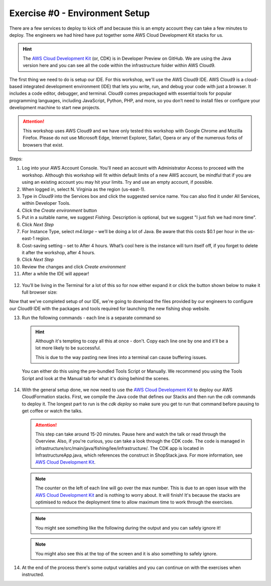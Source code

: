Exercise #0 - Environment Setup
===============================

There are a few services to deploy to kick off and because this is an empty
account they can take a few minutes to deploy. The engineers we had hired have
put together some AWS Cloud Development Kit stacks for us.

.. Hint:: The `AWS Cloud Development Kit`_ (or, CDK) is in Developer Preview on
          GitHub. We are using the Java version here and you can see all the
          code within the infrastructure folder within AWS Cloud9.

The first thing we need to do is setup our IDE. For this workshop, we'll use
the AWS Cloud9 IDE. AWS Cloud9 is a cloud-based integrated development
environment (IDE) that lets you write, run, and debug your code with just a
browser. It includes a code editor, debugger, and terminal. Cloud9 comes
prepackaged with essential tools for popular programming languages, including
JavaScript, Python, PHP, and more, so you don’t need to install files or
configure your development machine to start new projects.

.. Attention:: This workshop uses AWS Cloud9 and we have only tested this
               workshop with Google Chrome and Mozilla Firefox. Please do not
               use Microsoft Edge, Internet Explorer, Safari, Opera or any of
               the numerous forks of browsers that exist.

Steps:

1. Log into your AWS Account Console. You'll need an account with
   Administrator Access to proceed with the workshop. Although this workshop
   will fit within default limits of a new AWS account, be mindful that if
   you are using an existing account you may hit your limits. Try and use an
   empty account, if possible.
2. When logged in, select N. Virginia as the region (us-east-1).
3. Type in `Cloud9` into the Services box and click the suggested service name.
   You can also find it under All Services, within Developer Tools.
4. Click the `Create environment` button
5. Put in a suitable name, we suggest `Fishing`. Description is optional, but
   we suggest "I just fish we had more time".
6. Click `Next Step`
7. For Instance Type, select `m4.large` – we’ll be doing a lot of Java. Be
   aware that this costs $0.1 per hour in the us-east-1 region.
8. Cost-saving setting – set to After 4 hours. What’s cool here is the instance
   will turn itself off, if you forget to delete it after the workshop, after 4
   hours.
9. Click `Next Step`
10. Review the changes and click `Create environment`
11.	After a while the IDE will appear!

    .. image:: images/cloud9.png

12. You’ll be living in the Terminal for a lot of this so for now either expand
    it or click the button shown below to make it full browser size:

    .. image:: images/maxiterminal.png

Now that we've completed setup of our IDE, we're going to download the files
provided by our engineers to configure our Cloud9 IDE with the packages and
tools required for launching the new fishing shop website.

13.	Run the following commands - each line is a separate command so

    .. Hint:: Although it's tempting to copy all this at once - don't. Copy
              each line one by one and it'll be a lot more likely to be
              successful.

              This is due to the way pasting new lines into a terminal can
              cause buffering issues.

    You can either do this using the pre-bundled Tools Script or Manually. We
    recommend you using the Tools Script and look at the Manual tab for what
    it's doing behind the scenes.

    .. tabs::

        .. group-tab:: Tools Script

            .. code-block:: bash
                :linenos:

                curl -O https://fishing.serverlessretail.com/files/student-files.zip
                unzip student-files.zip
                ./tools install
                ./tools create_ssh_key
                nvm install

            At this point you might see something like
            `v8.12.0 is already installed.`, it is fine to ignore, it means
            you're on the right track.

        .. group-tab:: Manual

            .. code-block:: bash
                :linenos:

                curl -O https://fishing.serverlessretail.com/files/student-files.zip
                unzip student-files.zip
                sudo yum remove -y java-1.7.0-openjdk java-1.7.0-openjdk-devel
                sudo yum install -y jq java-1.8.0-openjdk-devel
                npm i -g aws-cdk@0.17.0
                nvm install v8.12.0
                curl --silent --location https://dl.yarnpkg.com/rpm/yarn.repo | sudo tee /etc/yum.repos.d/yarn.repo
                sudo yum install -y yarn

14. With the general setup done, we now need to use the
    `AWS Cloud Development Kit`_ to deploy our AWS CloudFormation stacks.
    First, we compile the Java code that defines our Stacks and then run the
    `cdk` commands to deploy it. The longest part to run is the `cdk deploy` so
    make sure you get to run that command before pausing to get coffee or watch
    the talks.

    .. code-block:: bash
        :linenos:

        cd infrastructure
        ./mvnw package
        cdk bootstrap
        cdk deploy

    .. Attention:: This step can take around 15-20 minutes. Pause here and watch
                the talk or read through the Overview. Also, if you're curious,
                you can take a look through the CDK code. The code is managed in
                infrastructure/src/main/java/fishing/lee/infrastructure/.
                The CDK app is located in InfrastructureApp.java, which
                references the construct in ShopStack.java. For more information,
                see `AWS Cloud Development Kit`_.

    .. Note:: The counter on the left of each line will go over the max number.
            This is due to an open issue with the `AWS Cloud Development Kit`_
            and is nothing to worry about. It will finish! It's because the
            stacks are optimised to reduce the deployment time to allow maximum
            time to work through the exercises.

    .. Note:: You might see something like the following during the output and
            you can safely ignore it!

    .. image:: images/yumwarning.png

    .. Note:: You might also see this at the top of the screen and it is also
            something to safely ignore.

    .. image:: images/cloud9_warning.png

14. At the end of the process there's some output variables and you can
    continue on with the exercises when instructed.

.. centered:: **Exercise #0 is complete, please wait to be told to start Exercise #1**

.. _AWS Cloud Development Kit : https://github.com/awslabs/aws-cdk

